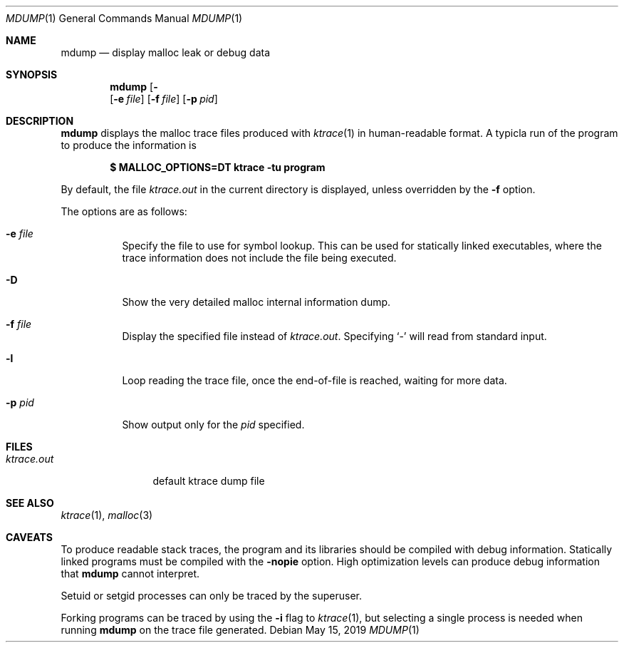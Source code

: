 .\"	$OpenBSD: kdump.1,v 1.34 2019/05/15 15:36:59 schwarze Exp $
.\"
.\" Copyright (c) 2020 Otto Moerbeek <otto@drijf.net>
.\" Copyright (c) 1990, 1993
.\"	The Regents of the University of California.  All rights reserved.
.\"
.\" Redistribution and use in source and binary forms, with or without
.\" modification, are permitted provided that the following conditions
.\" are met:
.\" 1. Redistributions of source code must retain the above copyright
.\"    notice, this list of conditions and the following disclaimer.
.\" 2. Redistributions in binary form must reproduce the above copyright
.\"    notice, this list of conditions and the following disclaimer in the
.\"    documentation and/or other materials provided with the distribution.
.\" 3. Neither the name of the University nor the names of its contributors
.\"    may be used to endorse or promote products derived from this software
.\"    without specific prior written permission.
.\"
.\" THIS SOFTWARE IS PROVIDED BY THE REGENTS AND CONTRIBUTORS ``AS IS'' AND
.\" ANY EXPRESS OR IMPLIED WARRANTIES, INCLUDING, BUT NOT LIMITED TO, THE
.\" IMPLIED WARRANTIES OF MERCHANTABILITY AND FITNESS FOR A PARTICULAR PURPOSE
.\" ARE DISCLAIMED.  IN NO EVENT SHALL THE REGENTS OR CONTRIBUTORS BE LIABLE
.\" FOR ANY DIRECT, INDIRECT, INCIDENTAL, SPECIAL, EXEMPLARY, OR CONSEQUENTIAL
.\" DAMAGES (INCLUDING, BUT NOT LIMITED TO, PROCUREMENT OF SUBSTITUTE GOODS
.\" OR SERVICES; LOSS OF USE, DATA, OR PROFITS; OR BUSINESS INTERRUPTION)
.\" HOWEVER CAUSED AND ON ANY THEORY OF LIABILITY, WHETHER IN CONTRACT, STRICT
.\" LIABILITY, OR TORT (INCLUDING NEGLIGENCE OR OTHERWISE) ARISING IN ANY WAY
.\" OUT OF THE USE OF THIS SOFTWARE, EVEN IF ADVISED OF THE POSSIBILITY OF
.\" SUCH DAMAGE.
.\"
.\"	from: @(#)kdump.1	8.1 (Berkeley) 6/6/93
.\"
.Dd $Mdocdate: May 15 2019 $
.Dt MDUMP 1
.Os
.Sh NAME
.Nm mdump
.Nd display malloc leak or debug data
.Sh SYNOPSIS
.Nm mdump
.Op Fl Dl
.Op Fl e Ar file
.Op Fl f Ar file
.Op Fl p Ar pid
.Sh DESCRIPTION
.Nm
displays the malloc trace files produced with
.Xr ktrace 1
in human-readable format.
A typicla run of the program to produce the information is
.Pp
.Dl $ MALLOC_OPTIONS=DT ktrace -tu program
.Pp
By default, the file
.Pa ktrace.out
in the current directory is displayed, unless overridden by the
.Fl f
option.
.Pp
The options are as follows:
.Bl -tag -width Ds
.It Fl e Ar file
Specify the file to use for symbol lookup.
This can be used for statically linked executables,
where the trace information does not include the file being executed.
.It Fl D
Show the very detailed malloc internal information dump.
.It Fl f Ar file
Display the specified file instead of
.Pa ktrace.out .
Specifying
.Sq -
will read from standard input.
.It Fl l
Loop reading the trace file, once the end-of-file is reached, waiting for
more data.
.It Fl p Ar pid
Show output only for the
.Ar pid
specified.
.El
.Sh FILES
.Bl -tag -width ktrace.out -compact
.It Pa ktrace.out
default ktrace dump file
.El
.Sh SEE ALSO
.Xr ktrace 1 ,
.Xr malloc 3
.Sh CAVEATS
To produce readable stack traces, the program and its libraries should be
compiled with debug information.
Statically linked programs must be compiled with the
.Fl nopie
option.
High optimization levels can produce debug information that
.Nm
cannot interpret.
.Pp
Setuid or setgid processes can only be traced by the superuser.
.Pp
Forking programs can be traced by using the
.Fl i
flag to
.Xr ktrace 1 ,
but selecting a single process is needed when running
.Nm
on the trace file generated.
